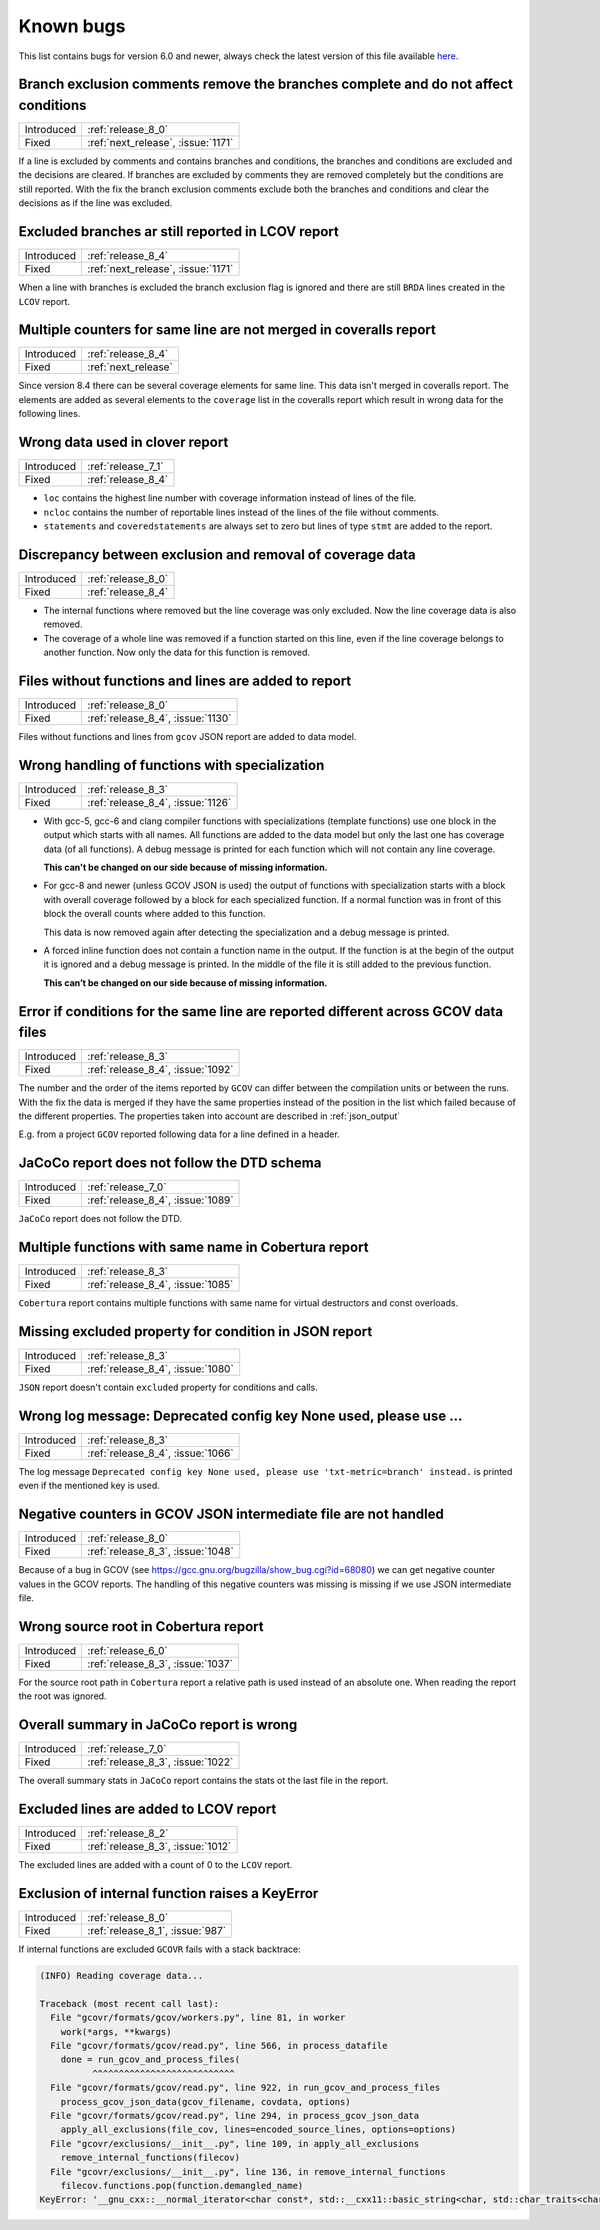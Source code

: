 .. _known_bugs:

Known bugs
==========

This list contains bugs for version 6.0 and newer, always check the latest
version of this file available `here <https://gcovr.com/en/latest/known_bugs.html>`_.

.. _fix_1171_1:

Branch exclusion comments remove the branches complete and do not affect conditions
-----------------------------------------------------------------------------------

.. list-table::

   * - Introduced
     - :ref:`release_8_0`

   * - Fixed
     - :ref:`next_release`, :issue:`1171`

If a line is excluded by comments and contains branches and conditions, the branches and
conditions are excluded and the decisions are cleared.
If branches are excluded by comments they are removed completely but the conditions
are still reported.
With the fix the branch exclusion comments exclude both the branches and conditions
and clear the decisions as if the line was excluded.

.. _fix_1171_2:

Excluded branches ar still reported in LCOV report
--------------------------------------------------

.. list-table::

   * - Introduced
     - :ref:`release_8_4`

   * - Fixed
     - :ref:`next_release`, :issue:`1171`

When a line with branches is excluded the branch exclusion flag is
ignored and there are still ``BRDA`` lines created in the ``LCOV`` report.

.. _fix_1165:

Multiple counters for same line are not merged in coveralls report
------------------------------------------------------------------

.. list-table::

   * - Introduced
     - :ref:`release_8_4`

   * - Fixed
     - :ref:`next_release`

Since version 8.4 there can be several coverage elements for same line. This data
isn't merged in coveralls report. The elements are added as several elements to the
``coverage`` list in the coveralls report which result in wrong data for the
following lines.

.. _fix_1138:

Wrong data used in clover report
--------------------------------

.. list-table::

   * - Introduced
     - :ref:`release_7_1`

   * - Fixed
     - :ref:`release_8_4`

- ``loc`` contains the highest line number with coverage information instead of lines of the file.
- ``ncloc`` contains the number of reportable lines instead of the lines of the file without comments.
- ``statements`` and ``coveredstatements`` are always set to zero but lines of type ``stmt`` are added
  to the report.

.. _fix_1137:

Discrepancy between exclusion and removal of coverage data
----------------------------------------------------------

.. list-table::

   * - Introduced
     - :ref:`release_8_0`

   * - Fixed
     - :ref:`release_8_4`

- The internal functions where removed but the line coverage was only excluded. Now the line
  coverage data is also removed.
- The coverage of a whole line was removed if a function started on this line, even if the line
  coverage belongs to another function. Now only the data for this function is removed.

.. _fix_1130:

Files without functions and lines are added to report
-----------------------------------------------------

.. list-table::

   * - Introduced
     - :ref:`release_8_0`

   * - Fixed
     - :ref:`release_8_4`, :issue:`1130`

Files without functions and lines from ``gcov`` JSON report are added to data model.

.. code-block:: json
  :caption: Snippet from ``gcov`` JSON report

  {
    "file": "/path/to/file.h",
    "functions": [],
    "lines": []
  }

.. _fix_1126:

Wrong handling of functions with specialization
-----------------------------------------------

.. list-table::

   * - Introduced
     - :ref:`release_8_3`

   * - Fixed
     - :ref:`release_8_4`, :issue:`1126`

- With gcc-5, gcc-6 and clang compiler functions with specializations
  (template functions) use one block in the output which starts with all
  names. All functions are added to the data model but only the last one
  has coverage data (of all functions). A debug message is printed for
  each function which will not contain any line coverage.

  **This can't be changed on our side because of missing information.**

.. code-block::
  :caption: Template specialization for gcc-5, gcc-6 and clang

  function foo() called 1 returned 100% blocks executed 100%
          1:    3:void foo() {
          1:    3-block  0
          1:    4:   std::cout << "Hello from foo()." << std::endl;
          1:    4-block  0
  call    0 returned 1
  call    1 returned 1
          1:    5:}
          -:    6:
          -:    7:template<typename T>
  function void func<double>(double, double) called 2 returned 100% blocks executed 33%
  function void func<int>(int, int) called 2 returned 100% blocks executed 100%
          4:    8:void func(T a, T b) {
          2:    8-block  0
          2:    8-block  1
          4:    9:   if (a < b) {
          2:    9-block  0
  branch  0 taken 0 (fallthrough)
  branch  1 taken 2
          2:    9-block  1
  branch  2 taken 1 (fallthrough)
  branch  3 taken 1
          1:   10:      std::cout << a << " is less than " << b << std::endl;
      $$$$$:   10-block  0
  call    0 never executed
  call    1 never executed
  call    2 never executed
  call    3 never executed
          1:   10-block  1
  call    4 returned 1
  call    5 returned 1
  call    6 returned 1
  call    7 returned 1
          -:   11:   }
          4:   12:}

- For gcc-8 and newer (unless GCOV JSON is used) the output of functions
  with specialization starts with a block with overall coverage followed
  by a block for each specialized function. If a normal function was in
  front of this block the overall counts where added to this function.

  This data is now removed again after detecting the specialization and a
  debug message is printed.

.. code-block::
  :caption: Template specialization for gcc-8 and newer

          -:    2:
  function foo() called 1 returned 100% blocks executed 100%
          1:    3:void foo() {
          1:    4:   std::cout << "Hello from foo()." << std::endl;
          1:    4-block  0
  call    0 returned 1
  call    1 returned 1
          1:    5:}
          -:    6:
          -:    7:template<typename T>
          4:    8:void func(T a, T b) {
          4:    9:   if (a < b) {
        1*:   10:      std::cout << a << " is less than " << b << std::endl;
          -:   11:   }
          4:   12:}
  ------------------
  void func<double>(double, double):
  function void func<double>(double, double) called 2 returned 100% blocks executed 33%
          2:    8:void func(T a, T b) {
          2:    9:   if (a < b) {
          2:    9-block  0
  branch  0 taken 0 (fallthrough)
  branch  1 taken 2
      #####:   10:      std::cout << a << " is less than " << b << std::endl;
      %%%%%:   10-block  0
  call    0 never executed
  call    1 never executed
  call    2 never executed
  call    3 never executed
          -:   11:   }
          2:   12:}
  ------------------
  void func<int>(int, int):
  function void func<int>(int, int) called 2 returned 100% blocks executed 100%
          2:    8:void func(T a, T b) {
          2:    9:   if (a < b) {
          2:    9-block  0
  branch  0 taken 1 (fallthrough)
  branch  1 taken 1
          1:   10:      std::cout << a << " is less than " << b << std::endl;
          1:   10-block  0
  call    0 returned 1
  call    1 returned 1
  call    2 returned 1
  call    3 returned 1
          -:   11:   }
          2:   12:}
  ------------------

- A forced inline function does not contain a function name in the
  output. If the function is at the begin of the output it is ignored
  and a debug message is printed.
  In the middle of the file it is still added to the previous function.

  **This can’t be changed on our side because of missing information.**

.. code-block::
  :caption: Forced inline function at file start (ignored by fix)

          -:    0:Source:main.cpp
          -:    0:Graph:./testcase-main.gcno
          -:    0:Data:./testcase-main.gcda
          -:    0:Runs:1
          -:    1:
          -:    2:inline int foo(int x) __attribute__((always_inline));
          -:    3:inline int foo(int x) {
        1*:    4:  return x ? 1 : 0;
      %%%%%:    4-block  0
          1:    4-block  1
          1:    4-block  2
          1:    4-block  3
          -:    5:}
          -:    6:
  function main called 1 returned 100% blocks executed 86%
          1:    7:int main() {
          1:    7-block  0
  branch  0 taken 0 (fallthrough)
  branch  1 taken 1
          1:    8:    return foo(0);
          1:    8-block  0
          -:    9:}

.. _fix_1092:

Error if conditions for the same line are reported different across GCOV data files
-----------------------------------------------------------------------------------

.. list-table::

   * - Introduced
     - :ref:`release_8_3`

   * - Fixed
     - :ref:`release_8_4`, :issue:`1092`

The number and the order of the items reported by ``GCOV`` can differ between the compilation
units or between the runs. With the fix the data is merged if they have the same properties
instead of the position in the list which failed because of the different properties.
The properties taken into account are described in :ref:`json_output`

E.g. from a project ``GCOV`` reported following data for a line defined in a header.

.. code-block:: json
  :caption: file.gcov from file_a.gcda

  {
      "line_number": 970,
      "count": 0,
      "unexecuted_block": true,
      "block_ids": [
          3
      ],
      "branches": [
          {
              "count": 0,
              "throw": false,
              "fallthrough": true,
              "source_block_id": 3,
              "destination_block_id": 4
          },
          {
              "count": 0,
              "throw": false,
              "fallthrough": false,
              "source_block_id": 3,
              "destination_block_id": 5
          }
      ],
      "calls": [],
      "conditions": [
          {
              "count": 2,
              "covered": 0,
              "not_covered_true": [
                  0
              ],
              "not_covered_false": [
                  0
              ]
          }
      ]
  }

.. code-block:: json
  :caption: file.gcov from file_b.gcda

  {
      "line_number": 970,
      "count": 593,
      "unexecuted_block": true,
      "block_ids": [
          6,
          3
      ],
      "branches": [
          {
              "count": 0,
              "throw": false,
              "fallthrough": true,
              "source_block_id": 6,
              "destination_block_id": 7
          },
          {
              "count": 0,
              "throw": false,
              "fallthrough": false,
              "source_block_id": 6,
              "destination_block_id": 8
          },
          {
              "count": 0,
              "throw": false,
              "fallthrough": true,
              "source_block_id": 3,
              "destination_block_id": 4
          },
          {
              "count": 593,
              "throw": false,
              "fallthrough": false,
              "source_block_id": 3,
              "destination_block_id": 5
          }
      ],
      "calls": [],
      "conditions": [
          {
              "count": 4,
              "covered": 0,
              "not_covered_true": [
                  0,
                  1
              ],
              "not_covered_false": [
                  0,
                  1
              ]
          },
          {
              "count": 2,
              "covered": 1,
              "not_covered_true": [],
              "not_covered_false": [
                  0
              ]
          }
      ]
  }

.. _fix_1089:

JaCoCo report does not follow the DTD schema
--------------------------------------------

.. list-table::

   * - Introduced
     - :ref:`release_7_0`

   * - Fixed
     - :ref:`release_8_4`, :issue:`1089`

``JaCoCo`` report does not follow the DTD.

.. _fix_1085:

Multiple functions with same name in Cobertura report
-----------------------------------------------------

.. list-table::

   * - Introduced
     - :ref:`release_8_3`

   * - Fixed
     - :ref:`release_8_4`, :issue:`1085`

``Cobertura`` report contains multiple functions with same name for virtual destructors and const overloads.

.. _fix_1080:

Missing excluded property for condition in JSON report
------------------------------------------------------

.. list-table::

   * - Introduced
     - :ref:`release_8_3`

   * - Fixed
     - :ref:`release_8_4`, :issue:`1080`

``JSON`` report doesn't contain ``excluded`` property for conditions and calls.

.. _fix_1066:

Wrong log message: Deprecated config key None used, please use ...
------------------------------------------------------------------

.. list-table::

   * - Introduced
     - :ref:`release_8_3`

   * - Fixed
     - :ref:`release_8_4`, :issue:`1066`

The log message ``Deprecated config key None used, please use 'txt-metric=branch' instead.`` is printed
even if the mentioned key is used.

.. _fix_1048:

Negative counters in GCOV JSON intermediate file are not handled
----------------------------------------------------------------

.. list-table::

   * - Introduced
     - :ref:`release_8_0`

   * - Fixed
     - :ref:`release_8_3`, :issue:`1048`

Because of a bug in GCOV (see `<https://gcc.gnu.org/bugzilla/show_bug.cgi?id=68080>`_)
we can get negative counter values in the GCOV reports.
The handling of this negative counters was missing is missing if we use JSON
intermediate file.

.. _fix_1037:

Wrong source root in Cobertura report
-------------------------------------

.. list-table::

   * - Introduced
     - :ref:`release_6_0`

   * - Fixed
     - :ref:`release_8_3`, :issue:`1037`

For the source root path in ``Cobertura`` report a relative path is used
instead of an absolute one. When reading the report the root was ignored.

.. _fix_1022:

Overall summary in JaCoCo report is wrong
-----------------------------------------

.. list-table::

   * - Introduced
     - :ref:`release_7_0`

   * - Fixed
     - :ref:`release_8_3`, :issue:`1022`

The overall summary stats in ``JaCoCo`` report contains the stats ot the
last file in the report.

.. _fix_1012:

Excluded lines are added to LCOV report
---------------------------------------

.. list-table::

   * - Introduced
     - :ref:`release_8_2`

   * - Fixed
     - :ref:`release_8_3`, :issue:`1012`

The excluded lines are added with a count of 0 to the ``LCOV`` report.

.. _fix_987:

Exclusion of internal function raises a KeyError
------------------------------------------------

.. list-table::

   * - Introduced
     - :ref:`release_8_0`

   * - Fixed
     - :ref:`release_8_1`, :issue:`987`

If internal functions are excluded ``GCOVR`` fails with a stack backtrace:

.. code-block::

  (INFO) Reading coverage data...

  Traceback (most recent call last):
    File "gcovr/formats/gcov/workers.py", line 81, in worker
      work(*args, **kwargs)
    File "gcovr/formats/gcov/read.py", line 566, in process_datafile
      done = run_gcov_and_process_files(
            ^^^^^^^^^^^^^^^^^^^^^^^^^^^
    File "gcovr/formats/gcov/read.py", line 922, in run_gcov_and_process_files
      process_gcov_json_data(gcov_filename, covdata, options)
    File "gcovr/formats/gcov/read.py", line 294, in process_gcov_json_data
      apply_all_exclusions(file_cov, lines=encoded_source_lines, options=options)
    File "gcovr/exclusions/__init__.py", line 109, in apply_all_exclusions
      remove_internal_functions(filecov)
    File "gcovr/exclusions/__init__.py", line 136, in remove_internal_functions
      filecov.functions.pop(function.demangled_name)
  KeyError: '__gnu_cxx::__normal_iterator<char const*, std::__cxx11::basic_string<char, std::char_traits<char>, std::allocator<char> > > config::skip_list<__gnu_cxx::__normal_iterator<char const*, std::__cxx11::basic_string<char, std::char_traits<char>, std::allocator<char> > > >(__gnu_cxx::__normal_iterator<char const*, std::__cxx11::basic_string<char, std::char_traits<char>, std::allocator<char> > >, __gnu_cxx::__normal_iterator<char const*, std::__cxx11::basic_string<char, std::char_traits<char>, std::allocator<char> > >)'
